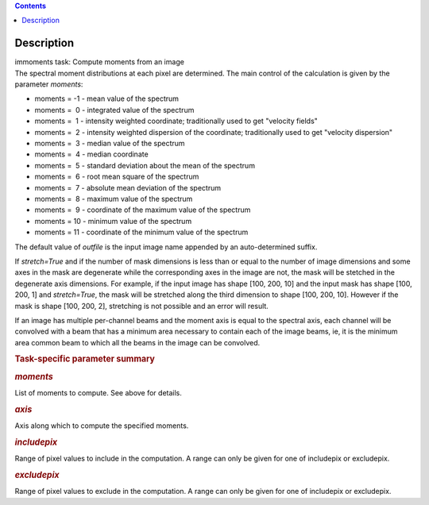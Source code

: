 .. contents::
   :depth: 3
..

.. container::
   :name: viewlet-above-content-title

Description
===========

.. container::
   :name: viewlet-below-content-title

.. container:: documentDescription description

   immoments task: Compute moments from an image

.. container:: section
   :name: viewlet-above-content-body

.. container:: section
   :name: content-core

   .. container::
      :name: parent-fieldname-text

      The spectral moment distributions at each pixel are
      determined. The main control of the calculation is given by the
      parameter *moments*:

      -  moments = -1 - mean value of the spectrum
      -  moments =  0 - integrated value of the spectrum
      -  moments =  1 - intensity weighted coordinate; traditionally
         used to get "velocity fields"
      -  moments =  2 - intensity weighted dispersion of the coordinate;
         traditionally used to get "velocity dispersion"
      -  moments =  3 - median value of the spectrum
      -  moments =  4 - median coordinate
      -  moments =  5 - standard deviation about the mean of the
         spectrum
      -  moments =  6 - root mean square of the spectrum
      -  moments =  7 - absolute mean deviation of the spectrum
      -  moments =  8 - maximum value of the spectrum
      -  moments =  9 - coordinate of the maximum value of the spectrum
      -  moments = 10 - minimum value of the spectrum
      -  moments = 11 - coordinate of the minimum value of the spectrum

      The default value of *outfile* is the input image name appended by
      an auto-determined suffix.

      If *stretch=True* and if the number of mask dimensions is less
      than or equal to the number of image dimensions and some axes in
      the mask are degenerate while the corresponding axes in the image
      are not, the mask will be stetched in the degenerate axis
      dimensions. For example, if the input image has shape [100, 200,
      10] and the input mask has shape [100, 200, 1] and *stretch=True*,
      the mask will be stretched along the third dimension to shape
      [100, 200, 10]. However if the mask is shape [100, 200, 2],
      stretching is not possible and an error will result.

      If an image has multiple per-channel beams and the moment axis is
      equal to the spectral axis, each channel will be convolved with a
      beam that has a minimum area necessary to contain each of the
      image beams, ie, it is the minimum area common beam to which all
      the beams in the image can be convolved.

       

      .. rubric:: Task-specific parameter summary
         :name: task-specific-parameter-summary

      .. rubric:: *moments*
         :name: moments

      List of moments to compute. See above for details.

      .. rubric:: *axis*
         :name: axis

      Axis along which to compute the specified moments.

      .. rubric:: *includepix*
         :name: includepix

      Range of pixel values to include in the computation. A range can
      only be given for one of includepix or excludepix.

      .. rubric:: *excludepix*
         :name: excludepix

      Range of pixel values to exclude in the computation. A range can
      only be given for one of includepix or excludepix.

       

.. container:: section
   :name: viewlet-below-content-body
